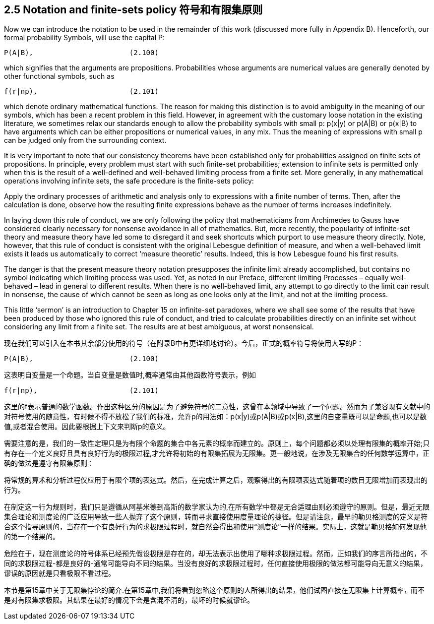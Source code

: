 == 2.5 Notation and finite-sets policy 符号和有限集原则

Now we can introduce the notation to be used in the remainder of this work (discussed more fully in Appendix B). Henceforth, our formal probability Symbols, will use the capital P: 

 P(A|B),                       (2.100)

which signifies that the arguments are propositions. Probabilities whose arguments are numerical values are generally denoted by other functional symbols, such as

 f(r|np),                      (2.101)

which denote ordinary mathematical functions. The reason for making this distinction is to avoid ambiguity in the meaning of our symbols, which has been a recent problem in this field. However, in agreement with the customary loose notation in the existing literature, we sometimes relax our standards enough to allow the probability symbols with small p: p(x|y) or p(A|B) or p(x|B) to have arguments which can be either propositions or numerical values, in any mix. Thus the meaning of expressions with small p can be judged only from the surrounding context. 

It is very important to note that our consistency theorems have been established only for probabilities assigned on finite sets of propositions. In principle, every problem must start with such finite-set probabilities; extension to infinite sets is permitted only when this is the result of a well-defined and well-behaved limiting process from a finite set. More generally, in any mathematical operations involving infinite sets, the safe procedure is the finite-sets policy: 

Apply the ordinary processes of arithmetic and analysis only to expressions with a finite number of terms. Then, after the calculation is done, observe how the resulting finite expressions behave as the number of terms increases indefinitely. 

In laying down this rule of conduct, we are only following the policy that mathematicians from Archimedes to Gauss have considered clearly necessary for nonsense avoidance in all of mathematics. But, more recently, the popularity of infinite-set theory and measure theory have led some to disregard it and seek shortcuts which purport to use measure theory directly. Note, however, that this rule of conduct is consistent with the original Lebesgue definition of measure, and when a well-behaved limit exists it leads us automatically to correct ‘measure theoretic’ results. Indeed, this is how Lebesgue found his first results. 

The danger is that the present measure theory notation presupposes the infinite limit already accomplished, but contains no symbol indicating which limiting process was used. Yet, as noted in our Preface, different limiting Processes – equally well-behaved – lead in general to different results. When there is no well-behaved limit, any attempt to go directly to the limit can result in nonsense, the cause of which cannot be seen as long as one looks only at the limit, and not at the limiting process. 

This little ‘sermon’ is an introduction to Chapter 15 on infinite-set paradoxes, where we shall see some of the results that have been produced by those who ignored this rule of conduct, and tried to calculate probabilities directly on an infinite set without considering any limit from a finite set. The results are at best ambiguous, at worst nonsensical.

现在我们可以引入在本书其余部分使用的符号（在附录B中有更详细地讨论）。今后，正式的概率符号将使用大写的P：

 P(A|B),                       (2.100)

这表明自变量是一个命题。当自变量是数值时,概率通常由其他函数符号表示，例如

 f(r|np),                      (2.101)

这里的f表示普通的数学函数。作出这种区分的原因是为了避免符号的二意性，这曾在本领域中导致了一个问题。然而为了兼容现有文献中的对符号使用的随意性，有时候不得不放松了我们的标准，允许p的用法如：p(x|y)或p(A|B)或p(x|B),这里的自变量既可以是命题,也可以是数值,或者混合使用。因此要根据上下文来判断p的意义。

需要注意的是，我们的一致性定理只是为有限个命题的集合中各元素的概率而建立的。原则上，每个问题都必须以处理有限集的概率开始;只有存在一个定义良好且具有良好行为的极限过程,才允许将初始的有限集拓展为无限集。更一般地说，在涉及无限集合的任何数学运算中，正确的做法是遵守有限集原则：

将常规的算术和分析过程仅应用于有限个项的表达式。然后，在完成计算之后，观察得出的有限项表达式随着项的数目无限增加而表现出的行为。

在制定这一行为规则时，我们只是遵循从阿基米德到高斯的数学家认为的,在所有数学中都是无合适理由则必须遵守的原则。但是，最近无限集合理论和测度论的广泛应用导致一些人抛弃了这个原则，转而寻求直接使用度量理论的捷径。但是请注意，最早的勒贝格测度的定义是符合这个指导原则的，当存在一个有良好行为的求极限过程时，就自然会得出和使用“测度论”一样的结果。实际上，这就是勒贝格如何发现他的第一个结果的。

危险在于，现在测度论的符号体系已经预先假设极限是存在的，却无法表示出使用了哪种求极限过程。然而，正如我们的序言所指出的，不同的求极限过程-都是良好的-通常可能导向不同的结果。当没有良好的求极限过程时，任何直接使用极限的做法都可能导向无意义的结果，谬误的原因就是只看极限不看过程。

本节是第15章中关于无限集悖论的简介.在第15章中,我们将看到忽略这个原则的人所得出的结果，他们试图直接在无限集上计算概率，而不是对有限集求极限。其结果在最好的情况下会是含混不清的，最坏的时候就谬论。
